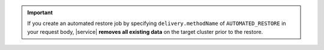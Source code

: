 .. important::

   If you create an automated restore job by specifying
   ``delivery.methodName`` of ``AUTOMATED_RESTORE`` in your
   request body, |service| **removes all existing data** on the target
   cluster prior to the restore.